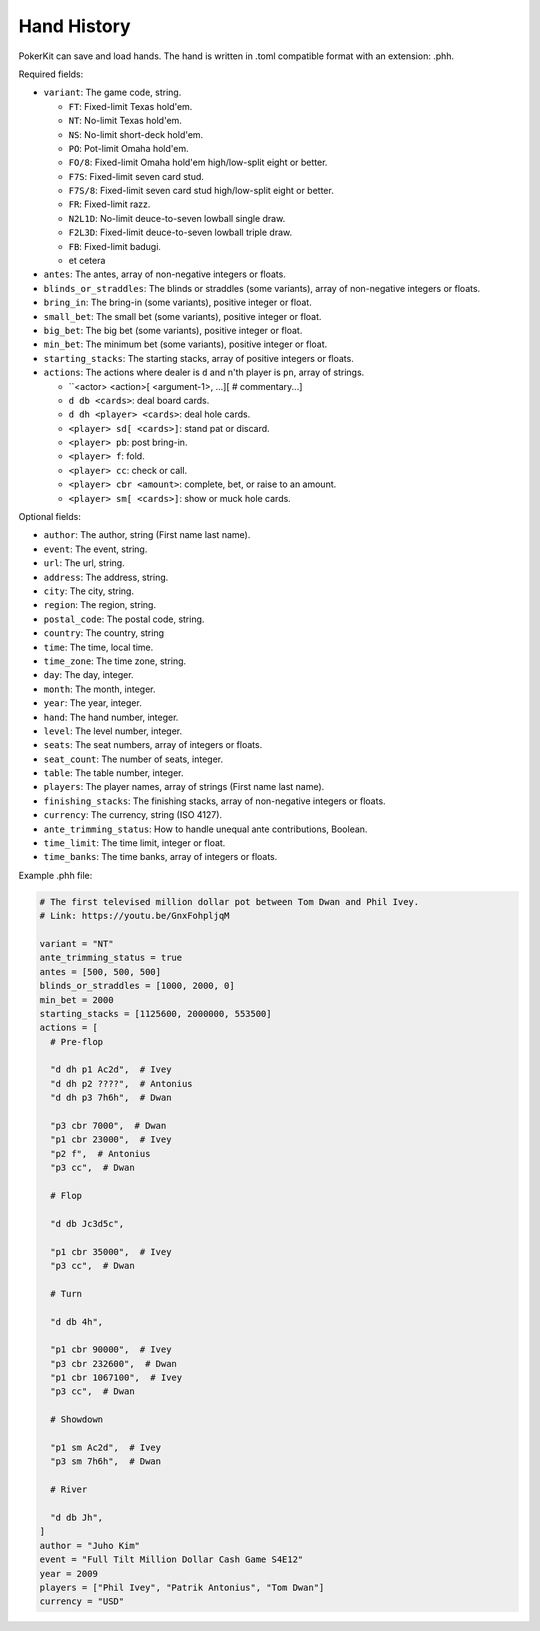 Hand History
============

PokerKit can save and load hands. The hand is written in .toml compatible
format with an extension: .phh.

Required fields:

- ``variant``: The game code, string.

  - ``FT``: Fixed-limit Texas hold'em.
  - ``NT``: No-limit Texas hold'em.
  - ``NS``: No-limit short-deck hold'em.
  - ``PO``: Pot-limit Omaha hold'em.
  - ``FO/8``: Fixed-limit Omaha hold'em high/low-split eight or better.
  - ``F7S``: Fixed-limit seven card stud.
  - ``F7S/8``: Fixed-limit seven card stud high/low-split eight or better.
  - ``FR``: Fixed-limit razz.
  - ``N2L1D``: No-limit deuce-to-seven lowball single draw.
  - ``F2L3D``: Fixed-limit deuce-to-seven lowball triple draw.
  - ``FB``: Fixed-limit badugi.
  - et cetera

- ``antes``: The antes, array of non-negative integers or floats.
- ``blinds_or_straddles``: The blinds or straddles (some variants), array of
  non-negative integers or floats.
- ``bring_in``: The bring-in (some variants), positive integer or float.
- ``small_bet``: The small bet (some variants), positive integer or float.
- ``big_bet``: The big bet (some variants), positive integer or float.
- ``min_bet``: The minimum bet (some variants), positive integer or float.
- ``starting_stacks``: The starting stacks, array of positive integers or floats.
- ``actions``: The actions where dealer is ``d`` and n'th player is ``pn``, array of
  strings.

  - ``<actor> <action>[ <argument-1>, ...][ # commentary...]
  - ``d db <cards>``: deal board cards.
  - ``d dh <player> <cards>``: deal hole cards.
  - ``<player> sd[ <cards>]``: stand pat or discard.
  - ``<player> pb``: post bring-in.
  - ``<player> f``: fold.
  - ``<player> cc``: check or call.
  - ``<player> cbr <amount>``: complete, bet, or raise to an amount.
  - ``<player> sm[ <cards>]``: show or muck hole cards.

Optional fields:

- ``author``: The author, string (First name last name).
- ``event``: The event, string.
- ``url``: The url, string.
- ``address``: The address, string.
- ``city``: The city, string.
- ``region``: The region, string.
- ``postal_code``: The postal code, string.
- ``country``: The country, string
- ``time``: The time, local time.
- ``time_zone``: The time zone, string.
- ``day``: The day, integer.
- ``month``: The month, integer.
- ``year``: The year, integer.
- ``hand``: The hand number, integer.
- ``level``: The level number, integer.
- ``seats``: The seat numbers, array of integers or floats.
- ``seat_count``: The number of seats, integer.
- ``table``: The table number, integer.
- ``players``: The player names, array of strings (First name last name).
- ``finishing_stacks``: The finishing stacks, array of non-negative integers or
  floats.
- ``currency``: The currency, string (ISO 4127).
- ``ante_trimming_status``: How to handle unequal ante contributions, Boolean.
- ``time_limit``: The time limit, integer or float.
- ``time_banks``: The time banks, array of integers or floats.

Example .phh file:

.. code-block:: toml

   # The first televised million dollar pot between Tom Dwan and Phil Ivey.
   # Link: https://youtu.be/GnxFohpljqM
   
   variant = "NT"
   ante_trimming_status = true
   antes = [500, 500, 500]
   blinds_or_straddles = [1000, 2000, 0]
   min_bet = 2000
   starting_stacks = [1125600, 2000000, 553500]
   actions = [
     # Pre-flop
   
     "d dh p1 Ac2d",  # Ivey
     "d dh p2 ????",  # Antonius
     "d dh p3 7h6h",  # Dwan
   
     "p3 cbr 7000",  # Dwan
     "p1 cbr 23000",  # Ivey
     "p2 f",  # Antonius
     "p3 cc",  # Dwan
   
     # Flop
   
     "d db Jc3d5c",
   
     "p1 cbr 35000",  # Ivey
     "p3 cc",  # Dwan
   
     # Turn
   
     "d db 4h",
   
     "p1 cbr 90000",  # Ivey
     "p3 cbr 232600",  # Dwan
     "p1 cbr 1067100",  # Ivey
     "p3 cc",  # Dwan
   
     # Showdown
   
     "p1 sm Ac2d",  # Ivey
     "p3 sm 7h6h",  # Dwan
   
     # River
   
     "d db Jh",
   ]
   author = "Juho Kim"
   event = "Full Tilt Million Dollar Cash Game S4E12"
   year = 2009
   players = ["Phil Ivey", "Patrik Antonius", "Tom Dwan"]
   currency = "USD"
